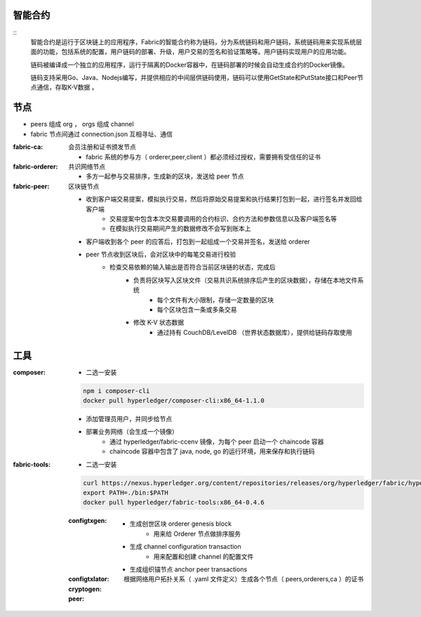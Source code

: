 
智能合约
----------------------
::
    智能合约是运行于区块链上的应用程序，Fabric的智能合约称为链码，分为系统链码和用户链码，系统链码用来实现系统层面的功能，包括系统的配置，用户链码的部署、升级，用户交易的签名和验证策略等。用户链码实现用户的应用功能。

    链码被编译成一个独立的应用程序，运行于隔离的Docker容器中，在链码部署的时候会自动生成合约的Docker镜像。

    链码支持采用Go、Java、Nodejs编写，并提供相应的中间层供链码使用，链码可以使用GetState和PutState接口和Peer节点通信，存取K-V数据 。



节点
-------
- peers 组成 org ， orgs 组成 channel
- fabric 节点间通过 connection.json 互相寻址、通信

:fabric-ca: 会员注册和证书颁发节点

    - fabric 系统的参与方（ orderer,peer,client ）都必须经过授权，需要拥有受信任的证书

:fabric-orderer: 共识网络节点

    - 多方一起参与交易排序，生成新的区块，发送给 peer 节点

:fabric-peer: 区块链节点

    - 收到客户端交易提案，模拟执行交易，然后将原始交易提案和执行结果打包到一起，进行签名并发回给客户端
        - 交易提案中包含本次交易要调用的合约标识、合约方法和参数信息以及客户端签名等
        - 在模拟执行交易期间产生的数据修改不会写到账本上
    - 客户端收到各个 peer 的应答后，打包到一起组成一个交易并签名，发送给 orderer
    - peer 节点收到区块后，会对区块中的每笔交易进行校验
        - 检查交易依赖的输入输出是否符合当前区块链的状态，完成后
            - 负责将区块写入区块文件（交易共识系统排序后产生的区块数据），存储在本地文件系统
                - 每个文件有大小限制，存储一定数量的区块
                - 每个区块包含一条或多条交易
            - 修改 K-V 状态数据
                - 通过持有 CouchDB/LevelDB （世界状态数据库），提供给链码存取使用


工具
--------

:composer:

    - 二选一安装

    .. code-block:: bash

        npm i composer-cli
        docker pull hyperledger/composer-cli:x86_64-1.1.0

    - 添加管理员用户，并同步给节点
    - 部署业务网络（会生成一个镜像）
        - 通过 hyperledger/fabric-ccenv 镜像，为每个 peer 启动一个 chaincode 容器
        - chaincode 容器中包含了 java, node, go 的运行环境，用来保存和执行链码

:fabric-tools:

    - 二选一安装

    .. code-block:: bash

        curl https://nexus.hyperledger.org/content/repositories/releases/org/hyperledger/fabric/hyperledger-fabric/x86_64-1.1.0/hyperledger-fabric-x86_64-1.1.0.tar.gz | tar xzf
        export PATH=./bin:$PATH
        docker pull hyperledger/fabric-tools:x86_64-0.4.6

    :configtxgen:

        - 生成创世区块 orderer genesis block
            - 用来给 Orderer 节点做排序服务
        - 生成 channel configuration transaction
            - 用来配置和创建 channel 的配置文件
        - 生成组织锚节点 anchor peer transactions

    :configtxlator:
    :cryptogen: 根据网络用户拓扑关系（ .yaml 文件定义）生成各个节点（ peers,orderers,ca ）的证书
    :peer:
